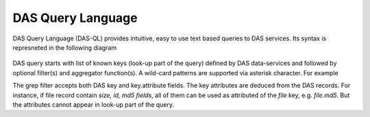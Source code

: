 DAS Query Language
==================

DAS Query Language (DAS-QL) provides intuitive, easy to use text based queries
to DAS services. Its syntax is represneted in the following diagram

.. figure::  _images/das_ql.png

DAS query starts with list of known keys (look-up part of the query) 
defined by DAS data-services and
followed by optional filter(s) and aggregator function(s). A wild-card
patterns are supported via asterisk character. For example

.. doctest::

    file dataset=/a/b/c | grep file.size, dataset.name
    file dataset=/a/b/c | sum(file.size)
    file dataset=/a/b*

The grep filter accepts both DAS key and key.attribute fields. The key 
attributes are deduced from the DAS records. For instance, if file record
contain *size, id, md5 fields*, all of them can be used as attributed of
the *file* key, e.g. *file.md5*. But the attributes cannot appear in look-up
part of the query.
